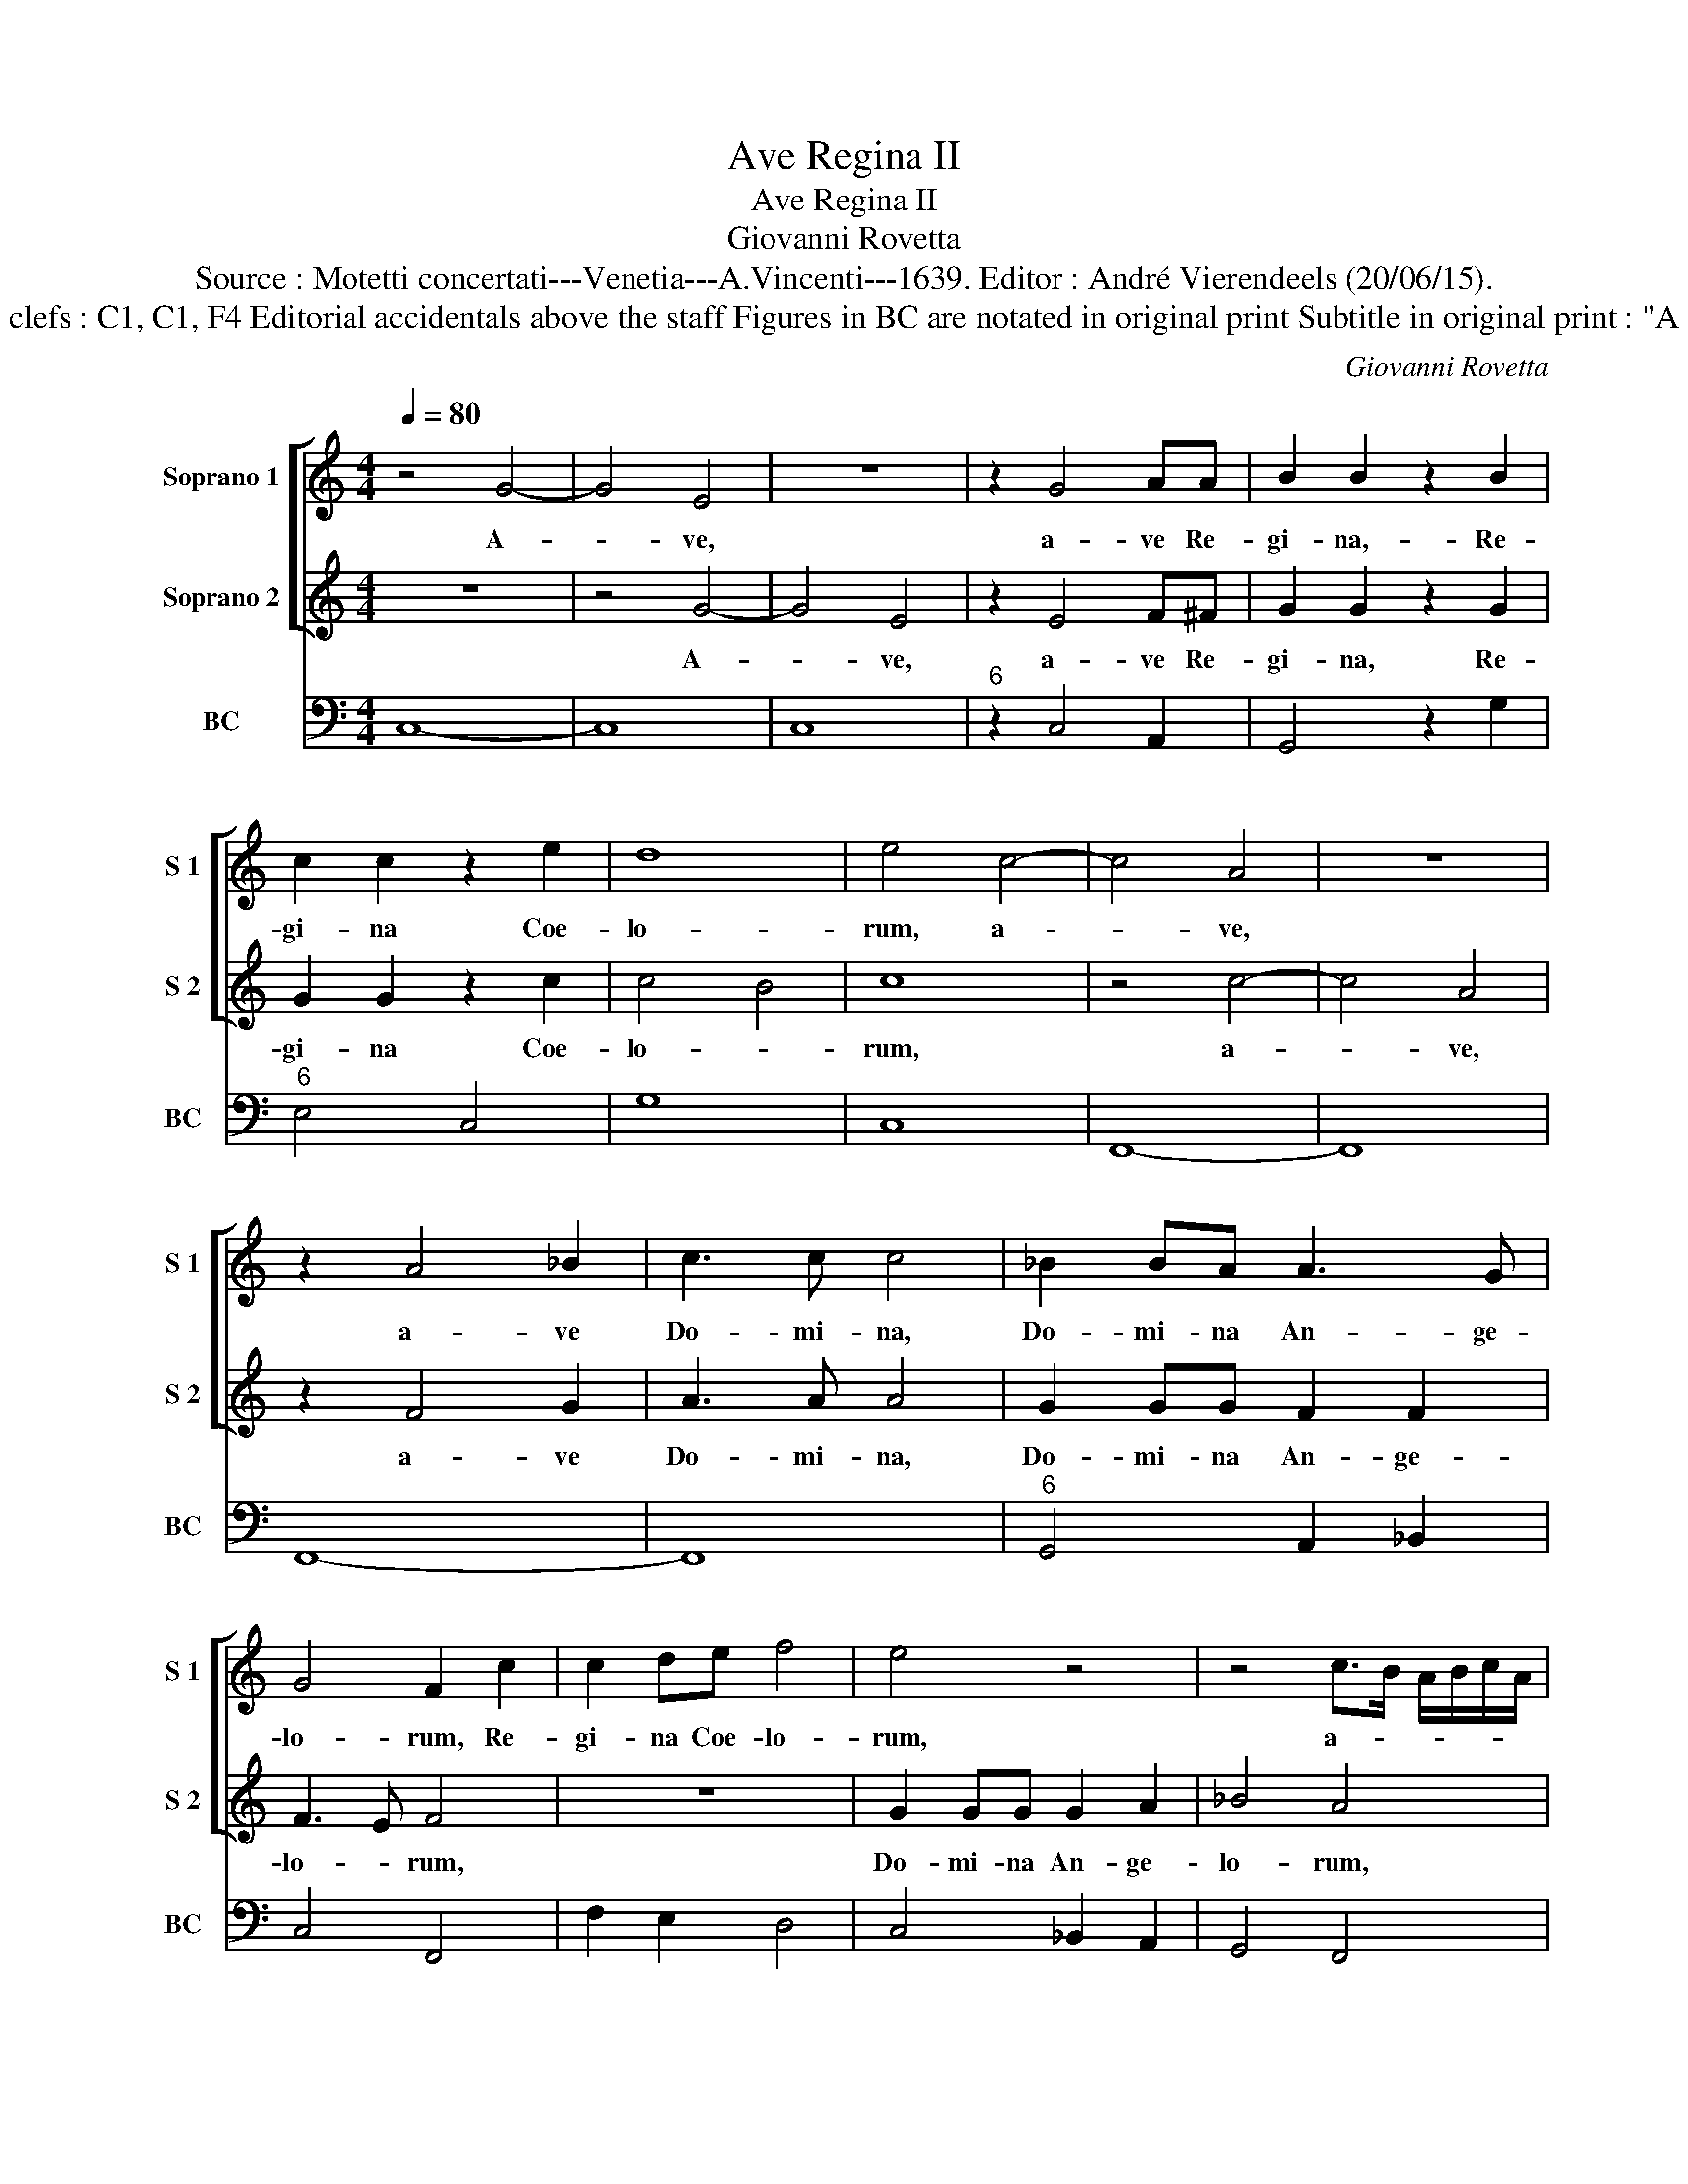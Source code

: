 X:1
T:Ave Regina II
T:Ave Regina II
T:Giovanni Rovetta
T:Source : Motetti concertati---Venetia---A.Vincenti---1639. Editor : André Vierendeels (20/06/15).
T:Notes : Original clefs : C1, C1, F4 Editorial accidentals above the staff Figures in BC are notated in original print Subtitle in original print : "A 2 canti o tenori"
C:Giovanni Rovetta
%%score [ 1 2 ] 3
L:1/8
Q:1/4=80
M:4/4
K:C
V:1 treble nm="Soprano 1" snm="S 1"
V:2 treble nm="Soprano 2" snm="S 2"
V:3 bass nm="BC" snm="BC"
V:1
 z4 G4- | G4 E4 | z8 | z2 G4 AA | B2 B2 z2 B2 | c2 c2 z2 e2 | d8 | e4 c4- | c4 A4 | z8 | %10
w: A-|* ve,||a- ve Re-|gi- na,- Re-|gi- na Coe-|lo-|rum, a-|* ve,||
 z2 A4 _B2 | c3 c c4 | _B2 BA A3 G | G4 F2 c2 | c2 de f4 | e4 z4 | z4 c>B A/B/c/A/ | %17
w: a- ve|Do- mi- na,|Do- mi- na An- ge-|lo- rum, Re-|gi- na Coe- lo-|rum,|a- * * * * *|
 _B>A G/A/B/G/ A>G F/G/A/F/ | GA/B/ AB/c/ Bc/d/ c2- | c4 B4- | c8 | z8 | z2 fc _e4 | d2 d3 d c2- | %24
w: ||* ve,|_||sal- ve por-|ta ex qua mun-|
 c2 _B2 A4 | z2 _B2 A4 | G4 z4 | z2 cG _B4 | A2 A_B ccBA | GGEF G2 A2 | B4 z2 c2 | d8 | c8 | z8 | %34
w: * do lux|est or-|ta,|sal- ve por-|ta, sal- ve ra- dix, sal- ve|por- ta ex qua mun- do|lux est|or-|ta,||
 z4 GABc | AABc ddcB | A4 G4 | z8 | d>e c>d B2 d2 | cB A2 G4 | z8 | z4 DEFG | E2 C2 cdef | %43
w: Vir- go glo- ri-|o- sa- su- per o- mnes spe- ci-|o- sa,||gau- * * * * de,|gau- de Vir- go,||Vir- go glo- ri-|o- sa, Vir- go glo- ri-|
 dddd edfe | d8 | c4 z2 G2- | G2 GG G2 GA | _B3 A .BA TA>G | A2 AA A2 _Bc | d3 c dc Tc>.B | %50
w: o- sa su- per o- mnes spe- ci-|o-|sa, va-|* le O val- de de-|co- * * * * *|* ra, O val- de de-|co- * * * * *|
 cc A4 d/c/B/A/ | _B2 G2 z2 c/B/A/G/ | AF c4 _BA | A4 G4 | z8 | z8 |"^b" z2 G4 c/B/A/G/ | %57
w: * ra et pro _ _ _|no- bis, pro _ _ _|no- bis Chri- stum ex-|o- ra,|||et pro _ _ _|
 A2 G2 z2 c/B/A/G/ | A2 G2 z2 c2- | c2 c4 _B2 | A8 | G8 |] %62
w: no- bis, pro _ _ _|no- bis Chri-|* stum ex-|o-|ra.|
V:2
 z8 | z4 G4- | G4 E4 | z2 E4 F^F | G2 G2 z2 G2 | G2 G2 z2 c2 | c4 B4 | c8 | z4 c4- | c4 A4 | %10
w: |A-|* ve,|a- ve Re-|gi- na, Re-|gi- na Coe-|lo- *|rum,|a-|* ve,|
 z2 F4 G2 | A3 A A4 | G2 GG F2 F2 | F3 E F4 | z8 | G2 GG G2 A2 | _B4 A4 | %17
w: a- ve|Do- mi- na,|Do- mi- na An- ge-|lo- * rum,||Do- mi- na An- ge-|lo- rum,|
 G>F E/F/G/E/ F>E D/E/F/D/ | EF/G/ ^FG/A/ DE/F/ G2- | G2 A/G/F/E/ D4 | E8 | z2 cG _B4 | A4 z4 | %23
w: a- * * * * * * * * * * *|||ve,|sal- ve ra-|dix|
 z2 _B3 B A2- | A2 G2 ^F4 | z2 G2 G2 ^F2 | G2 GD F4 | E4 z4 | z2 FG AAGF | EECD E2 ^F2 | G4 z2 c2 | %31
w: ex qua mun-|* do lux|est or- *|ta, sal- ve ra-|dix,|sal- ve ra- dix, sal- ve|por- ta ex qua mun- do|lux est|
 c4 B4 | c8 | G>A F>G E2 G2 | FE D2 C2 z2 | z8 | z4 d>e c>d | B2 d2 cB A2 | G4 z4 | z4 GABc | %40
w: or- *|ta,|gau- * * * * de,|gau- de Vir- go,||gau- * * *|* de, gau- de Vir-|go,|Vir- go glo- ri-|
 AABc ddcB | A4 G4 | GA_Bc A2 G2 | z2 BB cBdc | c4 B4 | c4 z2 E2- | E2 EE E2 ^FF | G3 ^F GF F>E | %48
w: o- sa su- per o- mnes spe- ci-|o- sa,|Vir- go glo- ri- o- sa|su- per o- mnes spe- ci-|o- sa,|_ va-|* le O val- de de-|co- * * * * *|
 ^F2 FF F2 GA | _B3 A BA A>G | A2 A2 z4 | z8 | z8 | z2 D4 G/F/E/D/ |"^b" E2 C2 z2 c/B/A/G/ | %55
w: * ra, O val- de de-|co- * * * * *|* ra|||et pro _ _ _|no- bis, pro _ _ _|
 AF f4 ed | d4 c4 |"^b" z2 c/B/A/G/ A2 G2 |"^b" z2 c/B/A/G/ A2 G2 | z2 A3 A G2 | F8 | E8 |] %62
w: no- bis Chri- stum ex-|o- ra,|pro _ _ _ no- bis,|pro _ _ _ no- bis|Chri- stum ex-|o-|ra.|
V:3
 C,8- | C,8 | C,8 |"^6" z2 C,4 A,,2 | G,,4 z2 G,2 |"^6" E,4 C,4 | G,8 | C,8 | F,,8- | F,,8 | %10
 F,,8- | F,,8 |"^6" G,,4 A,,2 _B,,2 | C,4 F,,4 | F,2 E,2 D,4 | C,4 _B,,2 A,,2 | G,,4 F,,4 | %17
 G,,4 F,,4 |"^6" C,2 A,,2 G,,2 E,,2 | G,,8 | C,8 |"^6" C,3 C, D,2 E,2 |"^6" F,3 F, G,2 A,2 | %23
 _B,2 _B,,2 F,4- |"^6""^#" F,2 G,2 D,4 |"^6" z2 G,,2 D,4 | G,,3 G,, A,,2 B,,2 | %27
"^6""^6" C,3 C, D,2 E,2 | F,4 F,,4 | C,6 A,,2 |"^-natural" G,,4 F,,4 | G,,8 | C,8 | %33
 C,2 D,2 E,2 C,2 | F,2 G,2 C,2 G,,2 |"^#" D,3 C, B,,2 C,2 | D,4 G,,2 A,,2 | B,,2 G,,2 C,2 D,2 | %38
 G,,2 A,,2 B,,2 G,,2 | C,2 D,2 G,,4 |"^#" D,3 C, B,,2 C,2 | D,4 G,,4 | C,4 F,,2 C,2 | %43
 G,,4 C,2 F,,2 | G,,8 | C,4 z2 C,2- |"^6" C,2 C,2 C,2 A,,2 |"^b" G,,8 |"^#" D,6 C,2 | _B,,8 | %50
 F,4 ^F,4 |"^b""^6" G,4 E,4 |"^b" F,3 ^F, G,2 G,,2 |"^b" D,4 G,,4 | C,8 | F,,4 C,4 | G,,4 C,4 | %57
 F,2 E,2 F,2 C,2 | F,2 E,2 F,2 C,2 | z2 F,,4 E,,2 | F,,8 | C,8 |] %62

